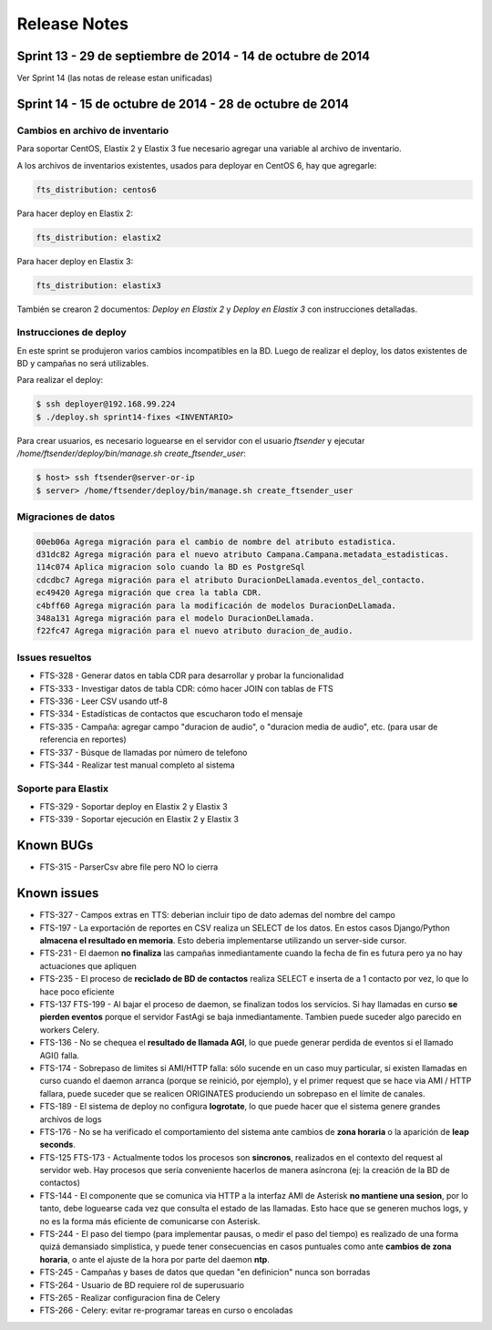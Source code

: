 Release Notes
=============

Sprint 13 - 29 de septiembre de 2014 - 14 de octubre de 2014
---------------------------------------------------------------

Ver Sprint 14 (las notas de release estan unificadas)

Sprint 14 - 15 de octubre de 2014 - 28 de octubre de 2014
---------------------------------------------------------------


Cambios en archivo de inventario
................................

Para soportar CentOS, Elastix 2 y Elastix 3 fue necesario agregar una variable
al archivo de inventario.

A los archivos de inventarios existentes, usados para deployar en CentOS 6, hay
que agregarle:

.. code::

    fts_distribution: centos6


Para hacer deploy en Elastix 2:

.. code::

    fts_distribution: elastix2


Para hacer deploy en Elastix 3:

.. code::

    fts_distribution: elastix3

También se crearon 2 documentos: *Deploy en Elastix 2* y *Deploy en Elastix 3* con
instrucciones detalladas.



Instrucciones de deploy
.......................

En este sprint se produjeron varios cambios incompatibles en la BD. Luego de
realizar el deploy, los datos existentes de BD y campañas no será utilizables. 

Para realizar el deploy:

.. code::

    $ ssh deployer@192.168.99.224
    $ ./deploy.sh sprint14-fixes <INVENTARIO>

Para crear usuarios, es necesario loguearse en el servidor con el usuario `ftsender`
y ejecutar `/home/ftsender/deploy/bin/manage.sh create_ftsender_user`:

.. code::

    $ host> ssh ftsender@server-or-ip
    $ server> /home/ftsender/deploy/bin/manage.sh create_ftsender_user


Migraciones de datos
....................

.. code::

	00eb06a Agrega migración para el cambio de nombre del atributo estadistica.
	d31dc82 Agrega migración para el nuevo atributo Campana.Campana.metadata_estadisticas.
	114c074 Aplica migracion solo cuando la BD es PostgreSql
	cdcdbc7 Agrega migración para el atributo DuracionDeLlamada.eventos_del_contacto.
	ec49420 Agrega migración que crea la tabla CDR.
	c4bff60 Agrega migración para la modificación de modelos DuracionDeLlamada.
	348a131 Agrega migración para el modelo DuracionDeLlamada.
	f22fc47 Agrega migración para el nuevo atributo duracion_de_audio.


Issues resueltos
..............................................

* FTS-328 - Generar datos en tabla CDR para desarrollar y probar la funcionalidad
* FTS-333 - Investigar datos de tabla CDR: cómo hacer JOIN con tablas de FTS
* FTS-336 - Leer CSV usando utf-8
* FTS-334 - Estadísticas de contactos que escucharon todo el mensaje
* FTS-335 - Campaña: agregar campo "duracion de audio", o "duracion media de audio", etc. (para usar de referencia en reportes)
* FTS-337 - Búsque de llamadas por número de telefono
* FTS-344 - Realizar test manual completo al sistema

Soporte para Elastix
..............................................

* FTS-329 - Soportar deploy en Elastix 2 y Elastix 3
* FTS-339 - Soportar ejecución en Elastix 2 y Elastix 3


Known BUGs
----------

* FTS-315 - ParserCsv abre file pero NO lo cierra

Known issues
------------

* FTS-327 - Campos extras en TTS: deberian incluir tipo de dato ademas del nombre del campo
* FTS-197 - La exportación de reportes en CSV realiza un SELECT de los datos.
  En estos casos Django/Python **almacena el resultado en memoria**. Esto deberia
  implementarse utilizando un server-side cursor.
* FTS-231 - El daemon **no finaliza** las campañas inmediantamente cuando
  la fecha de fin es futura pero ya no hay actuaciones que apliquen
* FTS-235 - El proceso de **reciclado de BD de contactos** realiza SELECT e inserta
  de a 1 contacto por vez, lo que lo hace poco eficiente
* FTS-137 FTS-199 - Al bajar el proceso de daemon, se finalizan todos los servicios.
  Si hay llamadas en curso **se pierden eventos** porque el servidor FastAgi
  se baja inmediantamente. Tambien puede suceder algo parecido en workers Celery.
* FTS-136 - No se chequea el **resultado de llamada AGI**, lo que puede generar perdida
  de eventos si el llamado AGI() falla.
* FTS-174 - Sobrepaso de limites si AMI/HTTP falla: sólo sucende en un caso muy particular,
  si existen llamadas en curso cuando el daemon arranca (porque se reinició, por ejemplo),
  y el primer request que se hace via AMI / HTTP fallara, puede suceder que se realicen
  ORIGINATES produciendo un sobrepaso en el límite de canales.
* FTS-189 - El sistema de deploy no configura **logrotate**, lo que puede
  hacer que el sistema genere grandes archivos de logs
* FTS-176 - No se ha verificado el comportamiento del sistema ante cambios
  de **zona horaria** o la aparición de **leap seconds**.
* FTS-125 FTS-173 - Actualmente todos los procesos son **sincronos**, realizados en el contexto
  del request al servidor web. Hay procesos que sería conveniente hacerlos de
  manera asíncrona (ej: la creación de la BD de contactos)
* FTS-144 - El componente que se comunica via HTTP a la interfaz AMI de Asterisk
  **no mantiene una sesion**, por lo tanto, debe loguearse cada vez que consulta
  el estado de las llamadas. Esto hace que se generen muchos logs, y no es la
  forma más eficiente de comunicarse con Asterisk.
* FTS-244 - El paso del tiempo (para implementar pausas, o medir el paso del tiempo)
  es realizado de una forma quizá demansiado simplistica, y puede tener consecuencias
  en casos puntuales como ante **cambios de zona horaria**, o ante el ajuste de la hora
  por parte del daemon **ntp**.
* FTS-245 - Campañas y bases de datos que quedan "en definicion" nunca son borradas
* FTS-264 - Usuario de BD requiere rol de superusuario
* FTS-265 - Realizar configuracion fina de Celery
* FTS-266 - Celery: evitar re-programar tareas en curso o encoladas
